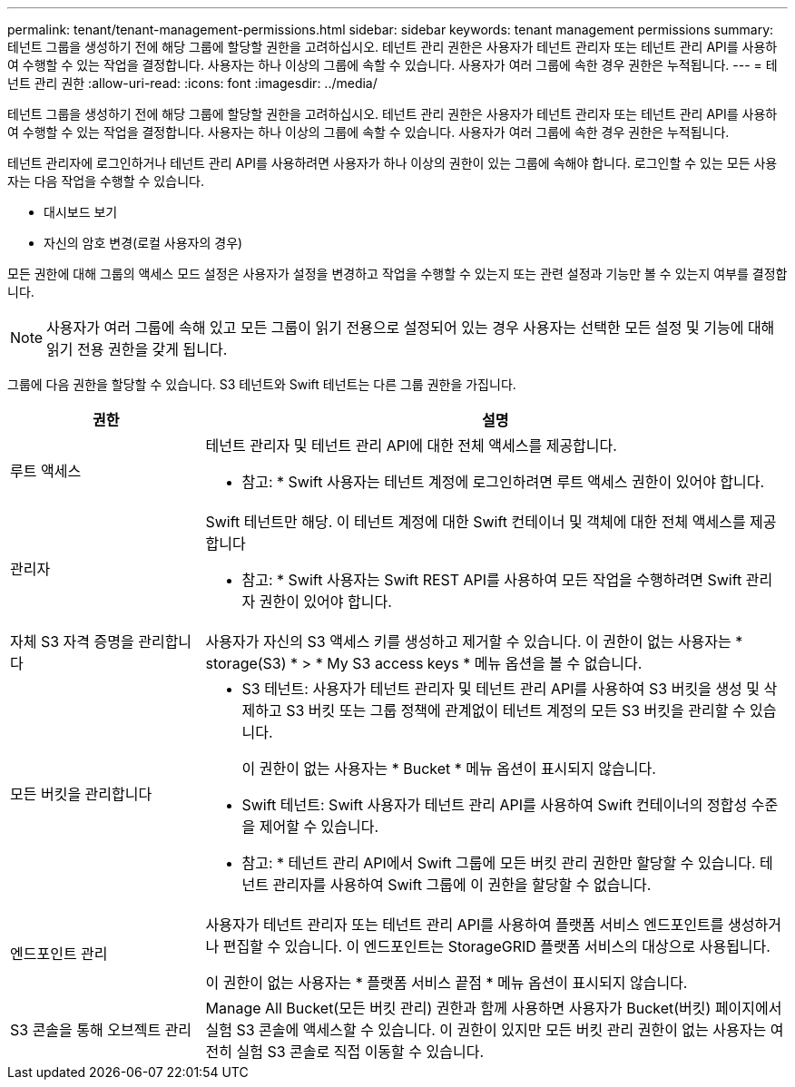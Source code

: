 ---
permalink: tenant/tenant-management-permissions.html 
sidebar: sidebar 
keywords: tenant management permissions 
summary: 테넌트 그룹을 생성하기 전에 해당 그룹에 할당할 권한을 고려하십시오. 테넌트 관리 권한은 사용자가 테넌트 관리자 또는 테넌트 관리 API를 사용하여 수행할 수 있는 작업을 결정합니다. 사용자는 하나 이상의 그룹에 속할 수 있습니다. 사용자가 여러 그룹에 속한 경우 권한은 누적됩니다. 
---
= 테넌트 관리 권한
:allow-uri-read: 
:icons: font
:imagesdir: ../media/


[role="lead"]
테넌트 그룹을 생성하기 전에 해당 그룹에 할당할 권한을 고려하십시오. 테넌트 관리 권한은 사용자가 테넌트 관리자 또는 테넌트 관리 API를 사용하여 수행할 수 있는 작업을 결정합니다. 사용자는 하나 이상의 그룹에 속할 수 있습니다. 사용자가 여러 그룹에 속한 경우 권한은 누적됩니다.

테넌트 관리자에 로그인하거나 테넌트 관리 API를 사용하려면 사용자가 하나 이상의 권한이 있는 그룹에 속해야 합니다. 로그인할 수 있는 모든 사용자는 다음 작업을 수행할 수 있습니다.

* 대시보드 보기
* 자신의 암호 변경(로컬 사용자의 경우)


모든 권한에 대해 그룹의 액세스 모드 설정은 사용자가 설정을 변경하고 작업을 수행할 수 있는지 또는 관련 설정과 기능만 볼 수 있는지 여부를 결정합니다.


NOTE: 사용자가 여러 그룹에 속해 있고 모든 그룹이 읽기 전용으로 설정되어 있는 경우 사용자는 선택한 모든 설정 및 기능에 대해 읽기 전용 권한을 갖게 됩니다.

그룹에 다음 권한을 할당할 수 있습니다. S3 테넌트와 Swift 테넌트는 다른 그룹 권한을 가집니다.

[cols="1a,3a"]
|===
| 권한 | 설명 


 a| 
루트 액세스
 a| 
테넌트 관리자 및 테넌트 관리 API에 대한 전체 액세스를 제공합니다.

* 참고: * Swift 사용자는 테넌트 계정에 로그인하려면 루트 액세스 권한이 있어야 합니다.



 a| 
관리자
 a| 
Swift 테넌트만 해당. 이 테넌트 계정에 대한 Swift 컨테이너 및 객체에 대한 전체 액세스를 제공합니다

* 참고: * Swift 사용자는 Swift REST API를 사용하여 모든 작업을 수행하려면 Swift 관리자 권한이 있어야 합니다.



 a| 
자체 S3 자격 증명을 관리합니다
 a| 
사용자가 자신의 S3 액세스 키를 생성하고 제거할 수 있습니다. 이 권한이 없는 사용자는 * storage(S3) * > * My S3 access keys * 메뉴 옵션을 볼 수 없습니다.



 a| 
모든 버킷을 관리합니다
 a| 
* S3 테넌트: 사용자가 테넌트 관리자 및 테넌트 관리 API를 사용하여 S3 버킷을 생성 및 삭제하고 S3 버킷 또는 그룹 정책에 관계없이 테넌트 계정의 모든 S3 버킷을 관리할 수 있습니다.
+
이 권한이 없는 사용자는 * Bucket * 메뉴 옵션이 표시되지 않습니다.

* Swift 테넌트: Swift 사용자가 테넌트 관리 API를 사용하여 Swift 컨테이너의 정합성 수준을 제어할 수 있습니다.


* 참고: * 테넌트 관리 API에서 Swift 그룹에 모든 버킷 관리 권한만 할당할 수 있습니다. 테넌트 관리자를 사용하여 Swift 그룹에 이 권한을 할당할 수 없습니다.



 a| 
엔드포인트 관리
 a| 
사용자가 테넌트 관리자 또는 테넌트 관리 API를 사용하여 플랫폼 서비스 엔드포인트를 생성하거나 편집할 수 있습니다. 이 엔드포인트는 StorageGRID 플랫폼 서비스의 대상으로 사용됩니다.

이 권한이 없는 사용자는 * 플랫폼 서비스 끝점 * 메뉴 옵션이 표시되지 않습니다.



 a| 
S3 콘솔을 통해 오브젝트 관리
 a| 
Manage All Bucket(모든 버킷 관리) 권한과 함께 사용하면 사용자가 Bucket(버킷) 페이지에서 실험 S3 콘솔에 액세스할 수 있습니다. 이 권한이 있지만 모든 버킷 관리 권한이 없는 사용자는 여전히 실험 S3 콘솔로 직접 이동할 수 있습니다.

|===